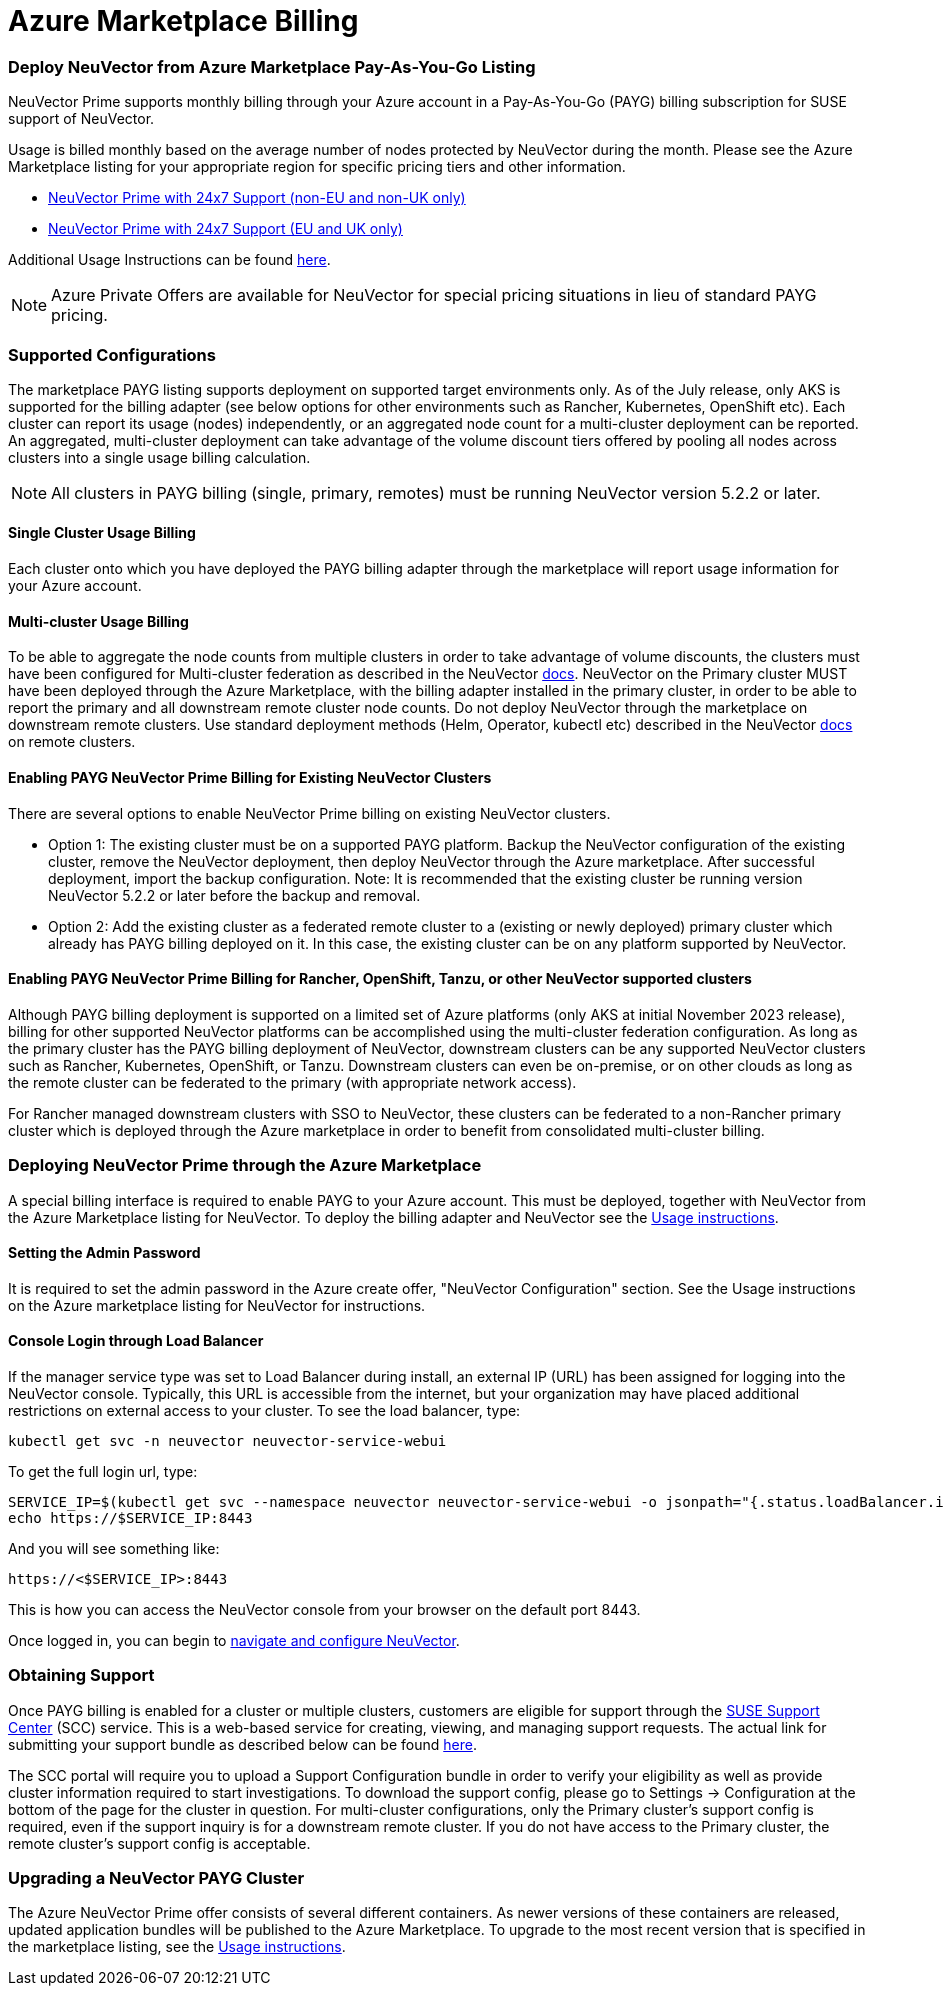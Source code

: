 = Azure Marketplace Billing
:slug: /deploying/azuremarketplace
:taxonomy: {"category"=>"docs"}

=== Deploy NeuVector from Azure Marketplace Pay-As-You-Go Listing

NeuVector Prime supports monthly billing through your Azure account in a Pay-As-You-Go (PAYG) billing subscription for SUSE support of NeuVector.

Usage is billed monthly based on the average number of nodes protected by NeuVector during the month. Please see the Azure Marketplace listing for your appropriate region for specific pricing tiers and other information.

* https://azuremarketplace.microsoft.com/en-us/marketplace/apps/suse.neuvector-prime-llc?tab=Overview[NeuVector Prime with 24x7 Support (non-EU and non-UK only)]
* https://azuremarketplace.microsoft.com/en-us/marketplace/apps/suseirelandltd1692213356027.neuvector-prime-ltd?tab=Overview[NeuVector Prime with 24x7 Support (EU and UK only)]

Additional Usage Instructions can be found https://suse-enceladus.github.io/marketplace-docs/neuvector-prime/azure/[here].

[NOTE]
====
Azure Private Offers are available for NeuVector for special pricing situations in lieu of standard PAYG pricing.
====


=== Supported Configurations

The marketplace PAYG listing supports deployment on supported target environments only. As of the July release, only AKS is supported for the billing adapter (see below options for other environments such as Rancher, Kubernetes, OpenShift etc). Each cluster can report its usage (nodes) independently, or an aggregated node count for a multi-cluster deployment can be reported. An aggregated, multi-cluster deployment can take advantage of the volume discount tiers offered by pooling all nodes across clusters into a single usage billing calculation.

[NOTE]
====
All clusters in PAYG billing (single, primary, remotes) must be running NeuVector version 5.2.2 or later.
====


==== Single Cluster Usage Billing

Each cluster onto which you have deployed the PAYG billing adapter through the marketplace will report usage information for your Azure account.

==== Multi-cluster Usage Billing

To be able to aggregate the node counts from multiple clusters in order to take advantage of volume discounts, the clusters must have been configured for Multi-cluster federation as described in the NeuVector https://open-docs.neuvector.com/navigation/multicluster[docs]. NeuVector on the Primary cluster MUST have been deployed through the Azure Marketplace, with the billing adapter installed in the primary cluster, in order to be able to report the primary and all downstream remote cluster node counts. Do not deploy NeuVector through the marketplace on downstream remote clusters. Use standard deployment methods (Helm, Operator, kubectl etc) described in the NeuVector https://open-docs.neuvector.com/deploying[docs] on remote clusters.

==== Enabling PAYG NeuVector Prime Billing for Existing NeuVector Clusters

There are several options to enable NeuVector Prime billing on existing NeuVector clusters.

* Option 1: The existing cluster must be on a supported PAYG platform. Backup the NeuVector configuration of the existing cluster, remove the NeuVector deployment, then deploy NeuVector through the Azure marketplace. After successful deployment, import the backup configuration. Note: It is recommended that the existing cluster be running version NeuVector 5.2.2 or later before the backup and removal.
* Option 2: Add the existing cluster as a federated remote cluster to a (existing or newly deployed) primary cluster which already has PAYG billing deployed on it. In this case, the existing cluster can be on any platform supported by NeuVector.

==== Enabling PAYG NeuVector Prime Billing for Rancher, OpenShift, Tanzu, or other NeuVector supported clusters

Although PAYG billing deployment is supported on a limited set of Azure platforms (only AKS at initial November 2023 release), billing for other supported NeuVector platforms can be accomplished using the multi-cluster federation configuration. As long as the primary cluster has the PAYG billing deployment of NeuVector, downstream clusters can be any supported NeuVector clusters such as Rancher, Kubernetes, OpenShift, or Tanzu. Downstream clusters can even be on-premise, or on other clouds as long as the remote cluster can be federated to the primary (with appropriate network access).

For Rancher managed downstream clusters with SSO to NeuVector, these clusters can be federated to a non-Rancher primary cluster which is deployed through the Azure marketplace in order to benefit from consolidated multi-cluster billing.

=== Deploying NeuVector Prime through the Azure Marketplace

A special billing interface is required to enable PAYG to your Azure account. This must be deployed, together with NeuVector from the Azure Marketplace listing for NeuVector. To deploy the billing adapter and NeuVector see the https://suse-enceladus.github.io/marketplace-docs/neuvector-prime/azure/[Usage instructions].

==== Setting the Admin Password

It is required to set the admin password in the Azure create offer, "NeuVector Configuration" section. See the Usage instructions on the Azure marketplace listing for NeuVector for instructions.

==== Console Login through Load Balancer

If the manager service type was set to Load Balancer during install, an external IP (URL) has been assigned for logging into the NeuVector console. Typically, this URL is accessible from the internet, but your organization may have placed additional restrictions on external access to your cluster. To see the load balancer, type:

[,shell]
----
kubectl get svc -n neuvector neuvector-service-webui
----

To get the full login url, type:

[,bash]
----
SERVICE_IP=$(kubectl get svc --namespace neuvector neuvector-service-webui -o jsonpath="{.status.loadBalancer.ingress[0].ip}")
echo https://$SERVICE_IP:8443
----

And you will see something like:

[,shell]
----
https://<$SERVICE_IP>:8443
----

This is how you can access the NeuVector console from your browser on the default port 8443.

Once logged in, you can begin to https://open-docs.neuvector.com/navigation/navigation[navigate and configure NeuVector].

=== Obtaining Support

Once PAYG billing is enabled for a cluster or multiple clusters, customers are eligible for support through the https://scc.suse.com/[SUSE Support Center] (SCC) service. This is a web-based service for creating, viewing, and managing support requests. The actual link for submitting your support bundle as described below can be found https://scc.suse.com/cloudsupport[here].

The SCC portal will require you to upload a Support Configuration bundle in order to verify your eligibility as well as provide cluster information required to start investigations. To download the support config, please go to Settings \-> Configuration at the bottom of the page for the cluster in question. For multi-cluster configurations, only the Primary cluster's support config is required, even if the support inquiry is for a downstream remote cluster. If you do not have access to the Primary cluster, the remote cluster's support config is acceptable.

=== Upgrading a NeuVector PAYG Cluster

The Azure NeuVector Prime offer consists of several different containers. As newer versions of these containers are released, updated application bundles will be published to the Azure Marketplace. To upgrade to the most recent version that is specified in the marketplace listing, see the https://suse-enceladus.github.io/marketplace-docs/neuvector-prime/azure/[Usage instructions].
